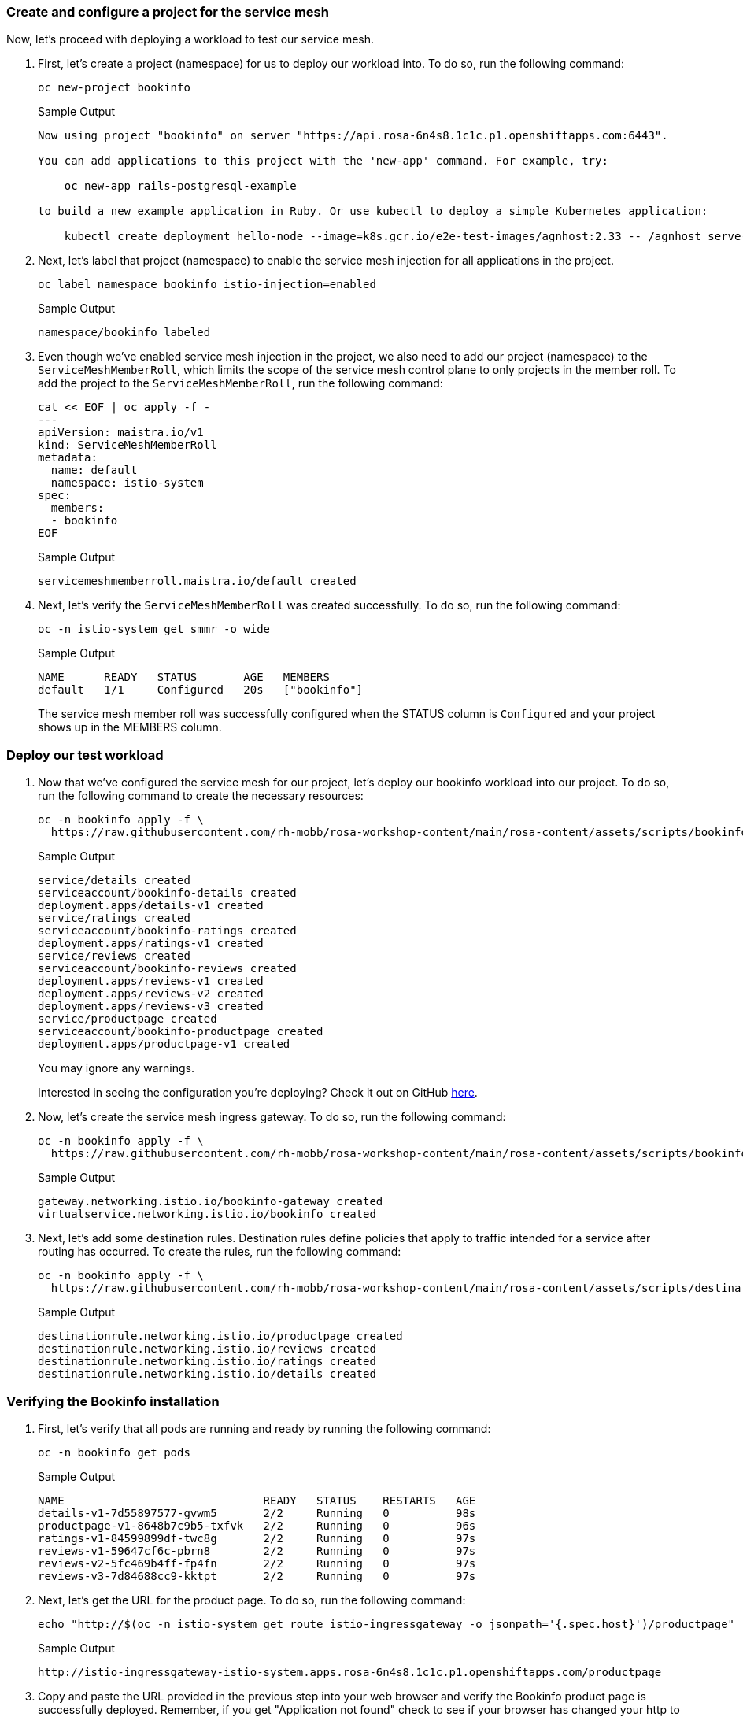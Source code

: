 === Create and configure a project for the service mesh

Now, let's proceed with deploying a workload to test our service mesh.

. First, let's create a project (namespace) for us to deploy our workload into.
To do so, run the following command:
+
[source,sh,role=execute]
----
oc new-project bookinfo
----
+
.Sample Output
[source,text,options=nowrap]
----
Now using project "bookinfo" on server "https://api.rosa-6n4s8.1c1c.p1.openshiftapps.com:6443".

You can add applications to this project with the 'new-app' command. For example, try:

    oc new-app rails-postgresql-example

to build a new example application in Ruby. Or use kubectl to deploy a simple Kubernetes application:

    kubectl create deployment hello-node --image=k8s.gcr.io/e2e-test-images/agnhost:2.33 -- /agnhost serve-hostname
----

. Next, let's label that project (namespace) to enable the service mesh injection for all applications in the project.
+
[source,sh,role=execute]
----
oc label namespace bookinfo istio-injection=enabled
----
+
.Sample Output
[source,text,options=nowrap]
----
namespace/bookinfo labeled
----

. Even though we've enabled service mesh injection in the project, we also need to add our project (namespace) to the `ServiceMeshMemberRoll`, which limits the scope of the service mesh control plane to only projects in the member roll.
To add the project to the `ServiceMeshMemberRoll`, run the following command:
+
[source,sh,role=execute]
----
cat << EOF | oc apply -f -
---
apiVersion: maistra.io/v1
kind: ServiceMeshMemberRoll
metadata:
  name: default
  namespace: istio-system
spec:
  members:
  - bookinfo
EOF
----
+
.Sample Output
[source,text,options=nowrap]
----
servicemeshmemberroll.maistra.io/default created
----

. Next, let's verify the `ServiceMeshMemberRoll` was created successfully.
To do so, run the following command:
+
[source,sh,role=execute]
----
oc -n istio-system get smmr -o wide
----
+
.Sample Output
[source,text,options=nowrap]
----
NAME      READY   STATUS       AGE   MEMBERS
default   1/1     Configured   20s   ["bookinfo"]
----
+
The service mesh member roll was successfully configured when the STATUS column is `Configured` and your project shows up in the MEMBERS column.

=== Deploy our test workload

. Now that we've configured the service mesh for our project, let's deploy our bookinfo workload into our project.
To do so, run the following command to create the necessary resources:
+
[source,sh,role=execute]
----
oc -n bookinfo apply -f \
  https://raw.githubusercontent.com/rh-mobb/rosa-workshop-content/main/rosa-content/assets/scripts/bookinfo.yaml
----
+
.Sample Output
[source,text,options=nowrap]
----
service/details created
serviceaccount/bookinfo-details created
deployment.apps/details-v1 created
service/ratings created
serviceaccount/bookinfo-ratings created
deployment.apps/ratings-v1 created
service/reviews created
serviceaccount/bookinfo-reviews created
deployment.apps/reviews-v1 created
deployment.apps/reviews-v2 created
deployment.apps/reviews-v3 created
service/productpage created
serviceaccount/bookinfo-productpage created
deployment.apps/productpage-v1 created
----
+
You may ignore any warnings.
+
Interested in seeing the configuration you're deploying?
Check it out on GitHub https://github.com/rh-mobb/rosa-workshop-content/blob/main/rosa-content/assets/scripts/bookinfo.yaml[here,window=_blank].

. Now, let's create the service mesh ingress gateway.
To do so, run the following command:
+
[source,sh,role=execute]
----
oc -n bookinfo apply -f \
  https://raw.githubusercontent.com/rh-mobb/rosa-workshop-content/main/rosa-content/assets/scripts/bookinfo-gateway.yaml
----
+
.Sample Output
[source,text,options=nowrap]
----
gateway.networking.istio.io/bookinfo-gateway created
virtualservice.networking.istio.io/bookinfo created
----

. Next, let's add some destination rules.
Destination rules define policies that apply to traffic intended for a service after routing has occurred.
To create the rules, run the following command:
+
[source,sh,role=execute]
----
oc -n bookinfo apply -f \
  https://raw.githubusercontent.com/rh-mobb/rosa-workshop-content/main/rosa-content/assets/scripts/destination-rule-all.yaml
----
+
.Sample Output
[source,text,options=nowrap]
----
destinationrule.networking.istio.io/productpage created
destinationrule.networking.istio.io/reviews created
destinationrule.networking.istio.io/ratings created
destinationrule.networking.istio.io/details created
----

=== Verifying the Bookinfo installation

. First, let's verify that all pods are running and ready by running the following command:
+
[source,sh,role=execute]
----
oc -n bookinfo get pods
----
+
.Sample Output
[source,text,options=nowrap]
----
NAME                              READY   STATUS    RESTARTS   AGE
details-v1-7d55897577-gvwm5       2/2     Running   0          98s
productpage-v1-8648b7c9b5-txfvk   2/2     Running   0          96s
ratings-v1-84599899df-twc8g       2/2     Running   0          97s
reviews-v1-59647cf6c-pbrn8        2/2     Running   0          97s
reviews-v2-5fc469b4ff-fp4fn       2/2     Running   0          97s
reviews-v3-7d84688cc9-kktpt       2/2     Running   0          97s
----

. Next, let's get the URL for the product page.
To do so, run the following command:
+
[source,sh,role=execute]
----
echo "http://$(oc -n istio-system get route istio-ingressgateway -o jsonpath='{.spec.host}')/productpage"
----
+
.Sample Output
[source,text,options=nowrap]
----
http://istio-ingressgateway-istio-system.apps.rosa-6n4s8.1c1c.p1.openshiftapps.com/productpage
----

. Copy and paste the URL provided in the previous step into your web browser and verify the Bookinfo product page is successfully deployed. Remember, if you get "Application not found" check to see if your browser has changed your http to and https!
+
You should see a book review of "The Comedy of Errors".
